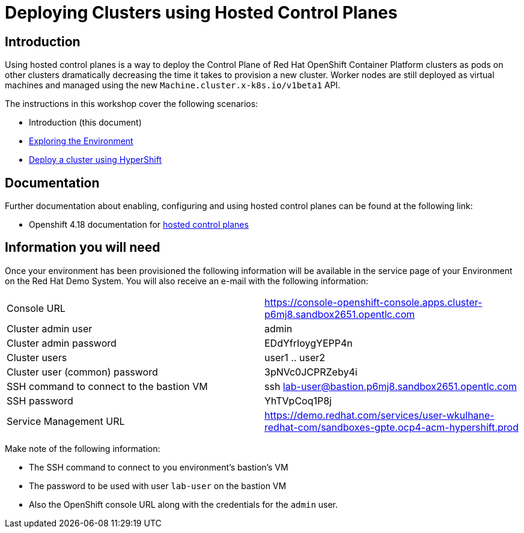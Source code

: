 = Deploying Clusters using Hosted Control Planes

== Introduction

Using hosted control planes is a way to deploy the Control Plane of Red Hat OpenShift Container Platform clusters as pods on other clusters dramatically decreasing the time it takes to provision a new cluster. Worker nodes are still deployed as virtual machines and managed using the new `Machine.cluster.x-k8s.io/v1beta1` API.

The instructions in this workshop cover the following scenarios:

* Introduction (this document)
* https://github.com/marrober/acm-workshop/blob/main/documentation/modules/ROOT/pages/007_explore_environment.adoc[Exploring the Environment]
* https://github.com/marrober/acm-workshop/blob/main/documentation/modules/ROOT/pages/008_deploy_cluster.adoc[Deploy a cluster using HyperShift]

== Documentation

Further documentation about enabling, configuring and using hosted control planes can be found at the following link:

* Openshift 4.18 documentation for https://docs.redhat.com/en/documentation/openshift_container_platform/4.18/html/hosted_control_planes/index[hosted control planes]

== Information you will need

Once your environment has been provisioned the following information will be available in the service page of your Environment on the Red Hat Demo System. You will also receive an e-mail with the following information:

|===
|Console URL|https://console-openshift-console.apps.cluster-p6mj8.sandbox2651.opentlc.com
|Cluster admin user|admin
|Cluster admin password|EDdYfrIoygYEPP4n
|Cluster users|user1 .. user2
|Cluster user (common) password|3pNVc0JCPRZeby4i
|SSH command to connect to the bastion VM|ssh lab-user@bastion.p6mj8.sandbox2651.opentlc.com
|SSH password|YhTVpCoq1P8j
|Service Management URL|https://demo.redhat.com/services/user-wkulhane-redhat-com/sandboxes-gpte.ocp4-acm-hypershift.prod
|===

Make note of the following information:

* The SSH command to connect to you environment's bastion's VM
* The password to be used with user `lab-user` on the bastion VM
* Also the OpenShift console URL along with the credentials for the `admin` user.

